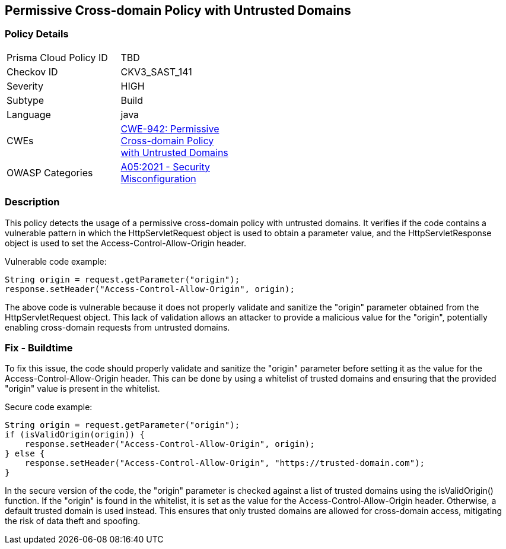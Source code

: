 
== Permissive Cross-domain Policy with Untrusted Domains

=== Policy Details

[width=45%]
[cols="1,1"]
|=== 
|Prisma Cloud Policy ID 
| TBD

|Checkov ID 
|CKV3_SAST_141

|Severity
|HIGH

|Subtype
|Build

|Language
|java

|CWEs
|https://cwe.mitre.org/data/definitions/942.html[CWE-942: Permissive Cross-domain Policy with Untrusted Domains]

|OWASP Categories
|https://owasp.org/Top10/A05_2021-Security_Misconfiguration/[A05:2021 - Security Misconfiguration]

|=== 

=== Description

This policy detects the usage of a permissive cross-domain policy with untrusted domains. It verifies if the code contains a vulnerable pattern in which the HttpServletRequest object is used to obtain a parameter value, and the HttpServletResponse object is used to set the Access-Control-Allow-Origin header. 

Vulnerable code example:

[source,java]
----
String origin = request.getParameter("origin");
response.setHeader("Access-Control-Allow-Origin", origin);
----

The above code is vulnerable because it does not properly validate and sanitize the "origin" parameter obtained from the HttpServletRequest object. This lack of validation allows an attacker to provide a malicious value for the "origin", potentially enabling cross-domain requests from untrusted domains.

=== Fix - Buildtime

To fix this issue, the code should properly validate and sanitize the "origin" parameter before setting it as the value for the Access-Control-Allow-Origin header. This can be done by using a whitelist of trusted domains and ensuring that the provided "origin" value is present in the whitelist.

Secure code example:

[source,java]
----
String origin = request.getParameter("origin");
if (isValidOrigin(origin)) {
    response.setHeader("Access-Control-Allow-Origin", origin);
} else {
    response.setHeader("Access-Control-Allow-Origin", "https://trusted-domain.com");
}
----

In the secure version of the code, the "origin" parameter is checked against a list of trusted domains using the isValidOrigin() function. If the "origin" is found in the whitelist, it is set as the value for the Access-Control-Allow-Origin header. Otherwise, a default trusted domain is used instead. This ensures that only trusted domains are allowed for cross-domain access, mitigating the risk of data theft and spoofing.
    
